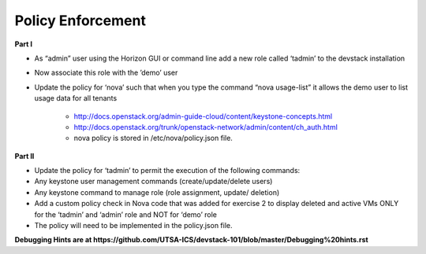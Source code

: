 Policy Enforcement
------------------

**Part I**

* As “admin” user using the Horizon GUI or command line add a new role called ‘tadmin’ to the devstack installation
* Now associate this role with the ’demo’ user
* Update the policy for ‘nova’ such that when you type the command “nova usage-list” it allows the demo user to list usage data for all tenants
    
    * http://docs.openstack.org/admin-guide-cloud/content/keystone-concepts.html
    * http://docs.openstack.org/trunk/openstack-network/admin/content/ch_auth.html
    * nova policy is stored in /etc/nova/policy.json file.

**Part II**

* Update the policy for ‘tadmin’ to permit the execution of the following commands:
* Any keystone user management commands (create/update/delete users)
* Any keystone command to manage role (role assignment, update/ deletion)
* Add a custom policy check in Nova code that was added for exercise 2 to display deleted and active VMs ONLY for the ‘tadmin’ and ‘admin’ role and NOT for ‘demo’ role
* The policy will need to be implemented in the policy.json file.

**Debugging Hints are at https://github.com/UTSA-ICS/devstack-101/blob/master/Debugging%20hints.rst**

